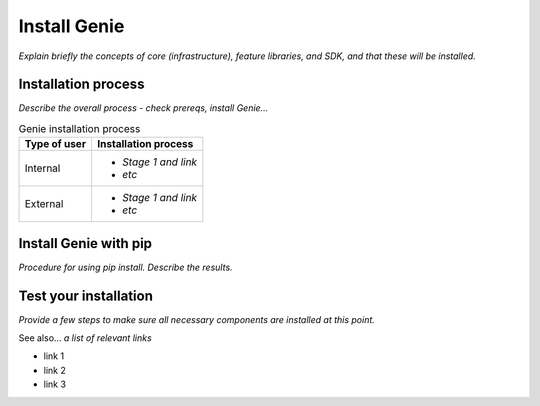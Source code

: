 Install Genie
=============================
*Explain briefly the concepts of core (infrastructure), feature libraries, and SDK, and that these will be installed.* 

Installation process
---------------------
*Describe the overall process - check prereqs, install Genie...*

.. list-table:: Genie installation process
   :header-rows: 1

   * - Type of user
     - Installation process
   * - Internal
     - 
         * *Stage 1 and link*
         * *etc*
  
   * - External
     - 
         * *Stage 1 and link*
         * *etc*
  



Install Genie with pip
-----------------------
*Procedure for using pip install. Describe the results.*

Test your installation
-----------------------
*Provide a few steps to make sure all necessary components are installed at this point.*

See also...
*a list of relevant links*

* link 1
* link 2
* link 3








